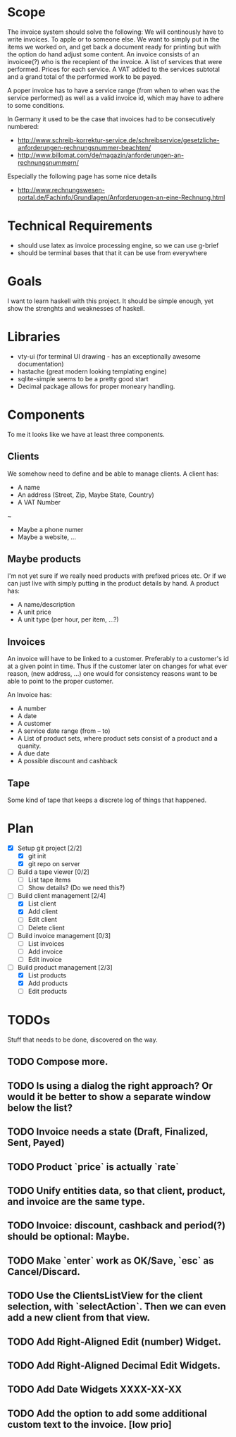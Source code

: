 * Scope
  The invoice system should solve the following:  We will continously have to write invoices. To apple
  or to someone else.  We want to simply put in the items we worked on, and get back a document ready
  for printing but with the option do hand adjust some content.  An invoice consists of an invoicee(?)
  who is the recepient of the invoice.  A list of services that were performed.  Prices for each
  service.  A VAT added to the services subtotal and a grand total of the performed work to be payed.

  A poper invoice has to have a service range (from when to when was the service performed) as well as
  a valid invoice id, which may have to adhere to some conditions.

  In Germany it used to be the case that invoices had to be consecutively numbered:
  - http://www.schreib-korrektur-service.de/schreibservice/gesetzliche-anforderungen-rechnungsnummer-beachten/
  - http://www.billomat.com/de/magazin/anforderungen-an-rechnungsnummern/
  Especially the following page has some nice details
  - http://www.rechnungswesen-portal.de/Fachinfo/Grundlagen/Anforderungen-an-eine-Rechnung.html
    
* Technical Requirements
  - should use latex as invoice processing engine, so we can use g-brief
  - should be terminal bases that that it can be use from everywhere

* Goals
  I want to learn haskell with this project.  It should be simple enough, yet show the strenghts and
  weaknesses of haskell.

* Libraries
  - vty-ui (for terminal UI drawing - has an exceptionally awesome documentation)
  - hastache (great modern looking templating engine)
  - sqlite-simple seems to be a pretty good start
  - Decimal package allows for proper moneary handling.

* Components
  To me it looks like we have at least three components.

** Clients
   We somehow need to define and be able to manage clients.
   A client has:
   - A name
   - An address (Street, Zip, Maybe State, Country)
   - A VAT Number
   ~
   - Maybe a phone numer
   - Maybe a website, ...

** Maybe products
   I'm not yet sure if we really need products with prefixed prices etc.
   Or if we can just live with simply putting in the product details by hand.
   A product has:
   - A name/description
   - A unit price
   - A unit type (per hour, per item, ...?)

** Invoices
   An invoice will have to be linked to a customer.  Preferably to a customer's id
   at a given point in time.  Thus if the customer later on changes for what ever
   reason, (new address, ...) one would for consistency reasons want to be able to
   point to the proper customer. 

   An Invoice has:
   - A number
   - A date
   - A customer
   - A service date range (from -- to)
   - A List of product sets, where product sets consist of a product and a quanity.
   - A due date
   - A possible discount and cashback

** Tape
   Some kind of tape that keeps a discrete log of things that happened.
 
* Plan
- [X] Setup git project [2/2]
  - [X] git init
  - [X] git repo on server
- [ ] Build a tape viewer [0/2]
  - [ ] List tape items
  - [ ] Show details? (Do we need this?)
- [-] Build client management [2/4]
  - [X] List client
  - [X] Add client
  - [ ] Edit client
  - [ ] Delete client
- [ ] Build invoice management [0/3]
  - [ ] List invoices
  - [ ] Add invoice
  - [ ] Edit invoice 
- [-] Build product management [2/3]
  - [X] List products
  - [X] Add products
  - [ ] Edit products
* TODOs
  Stuff that needs to be done, discovered on the way.
** TODO Compose more.
** TODO Is using a dialog the right approach? Or would it be better to show a separate window below the list?
** TODO Invoice needs a state (Draft, Finalized, Sent, Payed)
** TODO Product `price` is actually `rate`
** TODO Unify entities data, so that client, product, and invoice are the same type.
** TODO Invoice: discount, cashback and period(?) should be optional: Maybe.
** TODO Make `enter` work as OK/Save, `esc` as Cancel/Discard.
** TODO Use the ClientsListView for the client selection, with `selectAction`. Then we can even add a new client from that view.
** TODO Add Right-Aligned Edit (number) Widget.
** TODO Add Right-Aligned Decimal Edit Widgets.
** TODO Add Date Widgets XXXX-XX-XX
** TODO Add the option to add some additional custom text to the invoice. [low prio]
